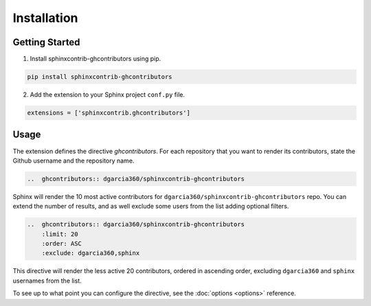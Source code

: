 ============
Installation
============

Getting Started
===============

1. Install sphinxcontrib-ghcontributors using pip.

.. code-block:: console

    pip install sphinxcontrib-ghcontributors

2. Add the extension to your Sphinx project ``conf.py`` file.

.. code-block:: python

    extensions = ['sphinxcontrib.ghcontributors']

Usage
=====

The extension defines the directive `ghcontributors`. For each repository that you want to render its contributors, state the Github username and the repository name.

.. code-block:: rst

    ..  ghcontributors:: dgarcia360/sphinxcontrib-ghcontributors

Sphinx will render the 10 most active contributors for ``dgarcia360/sphinxcontrib-ghcontributors`` repo. You can extend the number of results, and as well exclude some users from the list adding optional filters.

.. code-block:: rst

    ..  ghcontributors:: dgarcia360/sphinxcontrib-ghcontributors
        :limit: 20
        :order: ASC
        :exclude: dgarcia360,sphinx

This directive will render the less active 20 contributors, ordered in ascending order, excluding ``dgarcia360`` and ``sphinx`` usernames from the list.

To see up to what point you can configure the directive, see the :doc:`options <options>` reference.
